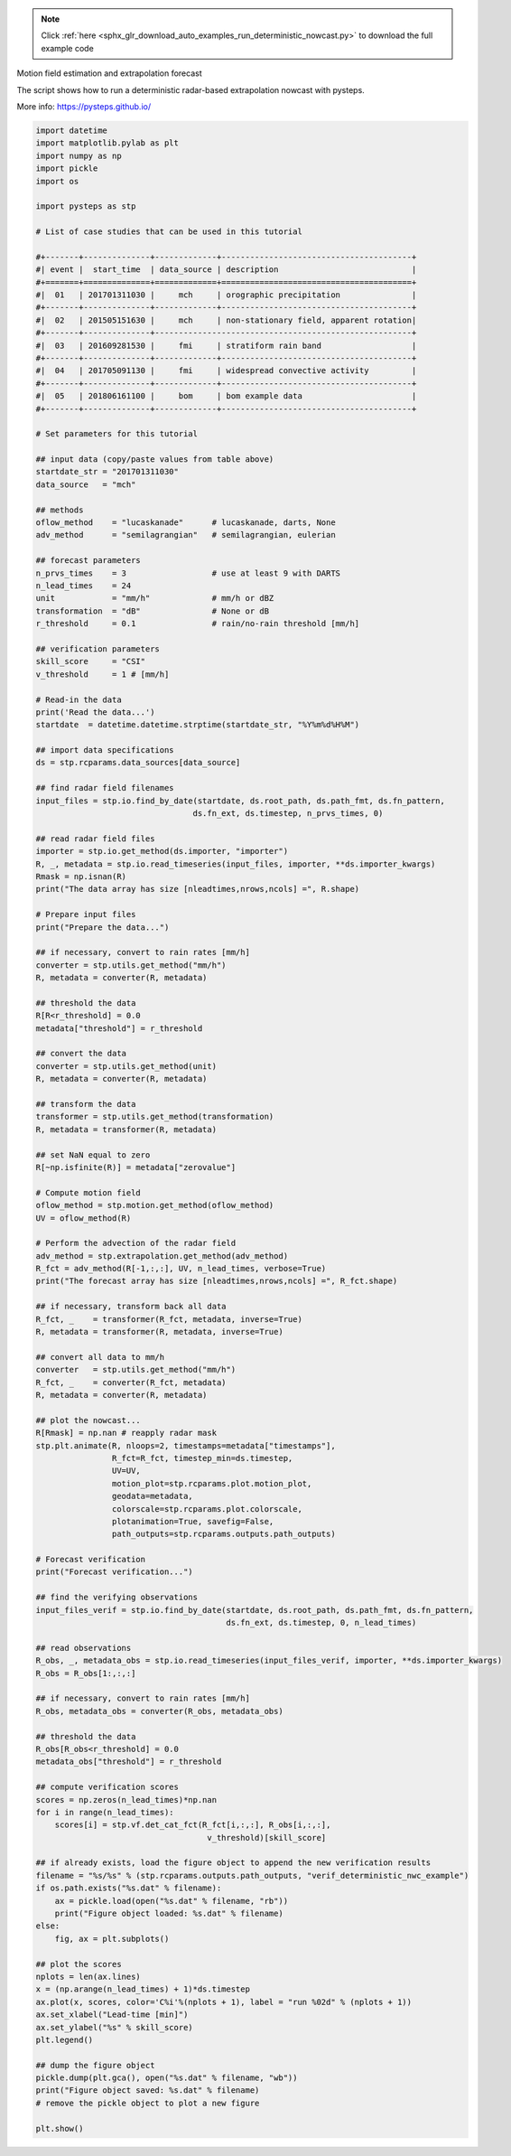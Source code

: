 .. note::
    :class: sphx-glr-download-link-note

    Click :ref:`here <sphx_glr_download_auto_examples_run_deterministic_nowcast.py>` to download the full example code
.. rst-class:: sphx-glr-example-title

.. _sphx_glr_auto_examples_run_deterministic_nowcast.py:

Motion field estimation and extrapolation forecast

The script shows how to run a deterministic radar-based extrapolation nowcast with
pysteps.

More info: https://pysteps.github.io/


.. code-block:: default

    import datetime
    import matplotlib.pylab as plt
    import numpy as np
    import pickle
    import os

    import pysteps as stp

    # List of case studies that can be used in this tutorial

    #+-------+--------------+-------------+----------------------------------------+
    #| event |  start_time  | data_source | description                            |
    #+=======+==============+=============+========================================+
    #|  01   | 201701311030 |     mch     | orographic precipitation               |
    #+-------+--------------+-------------+----------------------------------------+
    #|  02   | 201505151630 |     mch     | non-stationary field, apparent rotation|
    #+-------+--------------+------------------------------------------------------+
    #|  03   | 201609281530 |     fmi     | stratiform rain band                   |
    #+-------+--------------+-------------+----------------------------------------+
    #|  04   | 201705091130 |     fmi     | widespread convective activity         |
    #+-------+--------------+-------------+----------------------------------------+
    #|  05   | 201806161100 |     bom     | bom example data                       |
    #+-------+--------------+-------------+----------------------------------------+

    # Set parameters for this tutorial

    ## input data (copy/paste values from table above)
    startdate_str = "201701311030"
    data_source   = "mch"

    ## methods
    oflow_method    = "lucaskanade"      # lucaskanade, darts, None
    adv_method      = "semilagrangian"   # semilagrangian, eulerian

    ## forecast parameters
    n_prvs_times    = 3                  # use at least 9 with DARTS
    n_lead_times    = 24
    unit            = "mm/h"             # mm/h or dBZ
    transformation  = "dB"               # None or dB
    r_threshold     = 0.1                # rain/no-rain threshold [mm/h]

    ## verification parameters
    skill_score     = "CSI"
    v_threshold     = 1 # [mm/h]

    # Read-in the data
    print('Read the data...')
    startdate  = datetime.datetime.strptime(startdate_str, "%Y%m%d%H%M")

    ## import data specifications
    ds = stp.rcparams.data_sources[data_source]

    ## find radar field filenames
    input_files = stp.io.find_by_date(startdate, ds.root_path, ds.path_fmt, ds.fn_pattern,
                                     ds.fn_ext, ds.timestep, n_prvs_times, 0)

    ## read radar field files
    importer = stp.io.get_method(ds.importer, "importer")
    R, _, metadata = stp.io.read_timeseries(input_files, importer, **ds.importer_kwargs)
    Rmask = np.isnan(R)
    print("The data array has size [nleadtimes,nrows,ncols] =", R.shape)

    # Prepare input files
    print("Prepare the data...")

    ## if necessary, convert to rain rates [mm/h]
    converter = stp.utils.get_method("mm/h")
    R, metadata = converter(R, metadata)

    ## threshold the data
    R[R<r_threshold] = 0.0
    metadata["threshold"] = r_threshold

    ## convert the data
    converter = stp.utils.get_method(unit)
    R, metadata = converter(R, metadata)

    ## transform the data
    transformer = stp.utils.get_method(transformation)
    R, metadata = transformer(R, metadata)

    ## set NaN equal to zero
    R[~np.isfinite(R)] = metadata["zerovalue"]

    # Compute motion field
    oflow_method = stp.motion.get_method(oflow_method)
    UV = oflow_method(R)

    # Perform the advection of the radar field
    adv_method = stp.extrapolation.get_method(adv_method)
    R_fct = adv_method(R[-1,:,:], UV, n_lead_times, verbose=True)
    print("The forecast array has size [nleadtimes,nrows,ncols] =", R_fct.shape)

    ## if necessary, transform back all data
    R_fct, _    = transformer(R_fct, metadata, inverse=True)
    R, metadata = transformer(R, metadata, inverse=True)

    ## convert all data to mm/h
    converter   = stp.utils.get_method("mm/h")
    R_fct, _    = converter(R_fct, metadata)
    R, metadata = converter(R, metadata)

    ## plot the nowcast...
    R[Rmask] = np.nan # reapply radar mask
    stp.plt.animate(R, nloops=2, timestamps=metadata["timestamps"],
                    R_fct=R_fct, timestep_min=ds.timestep,
                    UV=UV,
                    motion_plot=stp.rcparams.plot.motion_plot,
                    geodata=metadata,
                    colorscale=stp.rcparams.plot.colorscale,
                    plotanimation=True, savefig=False,
                    path_outputs=stp.rcparams.outputs.path_outputs)

    # Forecast verification
    print("Forecast verification...")

    ## find the verifying observations
    input_files_verif = stp.io.find_by_date(startdate, ds.root_path, ds.path_fmt, ds.fn_pattern,
                                            ds.fn_ext, ds.timestep, 0, n_lead_times)

    ## read observations
    R_obs, _, metadata_obs = stp.io.read_timeseries(input_files_verif, importer, **ds.importer_kwargs)
    R_obs = R_obs[1:,:,:]

    ## if necessary, convert to rain rates [mm/h]
    R_obs, metadata_obs = converter(R_obs, metadata_obs)

    ## threshold the data
    R_obs[R_obs<r_threshold] = 0.0
    metadata_obs["threshold"] = r_threshold

    ## compute verification scores
    scores = np.zeros(n_lead_times)*np.nan
    for i in range(n_lead_times):
        scores[i] = stp.vf.det_cat_fct(R_fct[i,:,:], R_obs[i,:,:],
                                        v_threshold)[skill_score]

    ## if already exists, load the figure object to append the new verification results
    filename = "%s/%s" % (stp.rcparams.outputs.path_outputs, "verif_deterministic_nwc_example")
    if os.path.exists("%s.dat" % filename):
        ax = pickle.load(open("%s.dat" % filename, "rb"))
        print("Figure object loaded: %s.dat" % filename)
    else:
        fig, ax = plt.subplots()

    ## plot the scores
    nplots = len(ax.lines)
    x = (np.arange(n_lead_times) + 1)*ds.timestep
    ax.plot(x, scores, color='C%i'%(nplots + 1), label = "run %02d" % (nplots + 1))
    ax.set_xlabel("Lead-time [min]")
    ax.set_ylabel("%s" % skill_score)
    plt.legend()

    ## dump the figure object
    pickle.dump(plt.gca(), open("%s.dat" % filename, "wb"))
    print("Figure object saved: %s.dat" % filename)
    # remove the pickle object to plot a new figure

    plt.show()


.. rst-class:: sphx-glr-timing

   **Total running time of the script:** ( 0 minutes  0.000 seconds)


.. _sphx_glr_download_auto_examples_run_deterministic_nowcast.py:


.. only :: html

 .. container:: sphx-glr-footer
    :class: sphx-glr-footer-example



  .. container:: sphx-glr-download

     :download:`Download Python source code: run_deterministic_nowcast.py <run_deterministic_nowcast.py>`



  .. container:: sphx-glr-download

     :download:`Download Jupyter notebook: run_deterministic_nowcast.ipynb <run_deterministic_nowcast.ipynb>`


.. only:: html

 .. rst-class:: sphx-glr-signature

    `Gallery generated by Sphinx-Gallery <https://sphinx-gallery.readthedocs.io>`_

